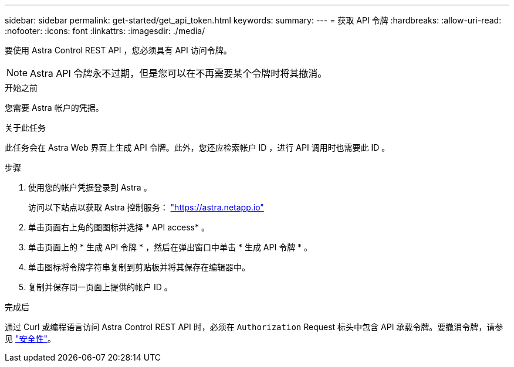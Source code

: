 ---
sidebar: sidebar 
permalink: get-started/get_api_token.html 
keywords:  
summary:  
---
= 获取 API 令牌
:hardbreaks:
:allow-uri-read: 
:nofooter: 
:icons: font
:linkattrs: 
:imagesdir: ./media/


[role="lead"]
要使用 Astra Control REST API ，您必须具有 API 访问令牌。


NOTE: Astra API 令牌永不过期，但是您可以在不再需要某个令牌时将其撤消。

.开始之前
您需要 Astra 帐户的凭据。

.关于此任务
此任务会在 Astra Web 界面上生成 API 令牌。此外，您还应检索帐户 ID ，进行 API 调用时也需要此 ID 。

.步骤
. 使用您的帐户凭据登录到 Astra 。
+
访问以下站点以获取 Astra 控制服务： https://astra.netapp.io/["https://astra.netapp.io"^]

. 单击页面右上角的图图标并选择 * API access* 。
. 单击页面上的 * 生成 API 令牌 * ，然后在弹出窗口中单击 * 生成 API 令牌 * 。
. 单击图标将令牌字符串复制到剪贴板并将其保存在编辑器中。
. 复制并保存同一页面上提供的帐户 ID 。


.完成后
通过 Curl 或编程语言访问 Astra Control REST API 时，必须在 `Authorization` Request 标头中包含 API 承载令牌。要撤消令牌，请参见 link:../additional/security.html["安全性"]。
